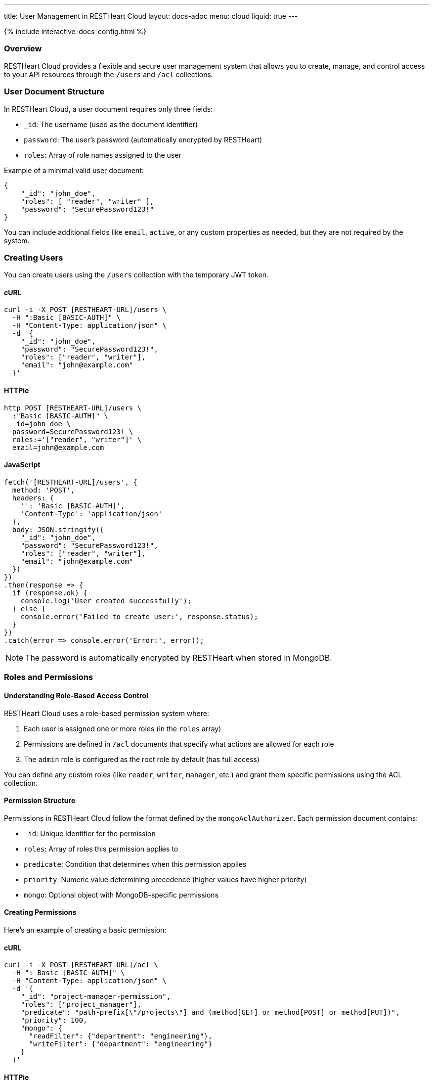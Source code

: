---
title: User Management in RESTHeart Cloud
layout: docs-adoc
menu: cloud
liquid: true
---

++++
<script defer src="https://cdn.jsdelivr.net/npm/alpinejs@3.x.x/dist/cdn.min.js"></script>
<script src="/js/interactive-docs-config.js"></script>
{% include interactive-docs-config.html %}
++++

=== Overview

RESTHeart Cloud provides a flexible and secure user management system that allows you to create, manage, and control access to your API resources through the `/users` and `/acl` collections.

=== User Document Structure

In RESTHeart Cloud, a user document requires only three fields:

* `_id`: The username (used as the document identifier)
* `password`: The user's password (automatically encrypted by RESTHeart)
* `roles`: Array of role names assigned to the user

Example of a minimal valid user document:

[source,json]
----
{
    "_id": "john_doe",
    "roles": [ "reader", "writer" ],
    "password": "SecurePassword123!"
}
----

You can include additional fields like `email`, `active`, or any custom properties as needed, but they are not required by the system.

=== Creating Users

You can create users using the `/users` collection with the temporary JWT token.

==== cURL
[source,bash]
----
curl -i -X POST [RESTHEART-URL]/users \
  -H ":Basic [BASIC-AUTH]" \
  -H "Content-Type: application/json" \
  -d '{
    "_id": "john_doe",
    "password": "SecurePassword123!",
    "roles": ["reader", "writer"],
    "email": "john@example.com"
  }'
----

==== HTTPie
[source,bash]
----
http POST [RESTHEART-URL]/users \
  :"Basic [BASIC-AUTH]" \
  _id=john_doe \
  password=SecurePassword123! \
  roles:='["reader", "writer"]' \
  email=john@example.com
----

==== JavaScript
[source,javascript]
----
fetch('[RESTHEART-URL]/users', {
  method: 'POST',
  headers: {
    '': 'Basic [BASIC-AUTH]',
    'Content-Type': 'application/json'
  },
  body: JSON.stringify({
    "_id": "john_doe",
    "password": "SecurePassword123!",
    "roles": ["reader", "writer"],
    "email": "john@example.com"
  })
})
.then(response => {
  if (response.ok) {
    console.log('User created successfully');
  } else {
    console.error('Failed to create user:', response.status);
  }
})
.catch(error => console.error('Error:', error));
----

NOTE: The password is automatically encrypted by RESTHeart when stored in MongoDB.

=== Roles and Permissions

==== Understanding Role-Based Access Control

RESTHeart Cloud uses a role-based permission system where:

1. Each user is assigned one or more roles (in the `roles` array)
2. Permissions are defined in `/acl` documents that specify what actions are allowed for each role
3. The `admin` role is configured as the root role by default (has full access)

You can define any custom roles (like `reader`, `writer`, `manager`, etc.) and grant them specific permissions using the ACL collection.

==== Permission Structure

Permissions in RESTHeart Cloud follow the format defined by the `mongoAclAuthorizer`. Each permission document contains:

* `_id`: Unique identifier for the permission
* `roles`: Array of roles this permission applies to
* `predicate`: Condition that determines when this permission applies
* `priority`: Numeric value determining precedence (higher values have higher priority)
* `mongo`: Optional object with MongoDB-specific permissions

==== Creating Permissions

Here's an example of creating a basic permission:

==== cURL
[source,bash]
----
curl -i -X POST [RESTHEART-URL]/acl \
  -H ": Basic [BASIC-AUTH]" \
  -H "Content-Type: application/json" \
  -d '{
    "_id": "project-manager-permission",
    "roles": ["project_manager"],
    "predicate": "path-prefix[\"/projects\"] and (method[GET] or method[POST] or method[PUT])",
    "priority": 100,
    "mongo": {
      "readFilter": {"department": "engineering"},
      "writeFilter": {"department": "engineering"}
    }
  }'
----

==== HTTPie
[source,bash]
----
http POST [RESTHEART-URL]/acl \
  Authorization:"Basic [BASIC-AUTH]" \
  _id=project-manager-permission \
  roles:='["project_manager"]' \
  predicate="path-prefix[\"/projects\"] and (method[GET] or method[POST] or method[PUT])" \
  priority:=100 \
  mongo:='{
    "readFilter": {"department": "engineering"},
    "writeFilter": {"department": "engineering"}
  }'
----

==== JavaScript
[source,javascript]
----
fetch('[RESTHEART-URL]/acl', {
  method: 'POST',
  headers: {
    'Authorization': 'Basic [BASIC-AUTH]',
    'Content-Type': 'application/json'
  },
  body: JSON.stringify({
    "_id": "project-manager-permission",
    "roles": ["project_manager"],
    "predicate": "path-prefix[\"/projects\"] and (method[GET] or method[POST] or method[PUT])",
    "priority": 100,
    "mongo": {
      "readFilter": {"department": "engineering"},
      "writeFilter": {"department": "engineering"}
    }
  })
})
.then(response => {
  if (response.ok) {
    console.log('Permission created successfully');
  } else {
    console.error('Failed to create permission:', response.status);
  }
})
.catch(error => console.error('Error:', error));
----

==== Advanced Permission Examples

===== Data Filtering Based on User

This permission allows users to see only their own data:

[source,json]
----
{
    "_id": "users-see-own-data",
    "roles": ["user"],
    "predicate": "path-prefix[\"/data\"] and method[GET]",
    "priority": 100,
    "mongo": {
        "readFilter": { "owner": "@user._id" }
    }
}
----

===== Auto-adding User ID to Created Documents

This permission ensures that when a user creates a document, their ID is automatically added as the owner:

[source,json]
----
{
    "_id": "users-create-own-data",
    "roles": ["user"],
    "predicate": "path-prefix[\"/data\"] and method[POST]",
    "priority": 100,
    "mongo": {
        "mergeRequest": { "owner": "@user._id" }
    }
}
----

=== Managing Users

==== Updating Users

Update user information or roles:

==== cURL
[source,bash]
----
curl -i -X PATCH [RESTHEART-URL]/users/john_doe \
  -H "Authorization: Basic [BASIC-AUTH]" \
  -H "Content-Type: application/json" \
  -d '{
    "roles": ["admin"],
    "email": "john.updated@example.com"
  }'
----

==== HTTPie
[source,bash]
----
http PATCH [RESTHEART-URL]/users/john_doe \
  Authorization:"Basic [BASIC-AUTH]" \
  roles:='["admin"]' \
  email=john.updated@example.com
----

==== JavaScript
[source,javascript]
----
fetch('[RESTHEART-URL]/users/john_doe', {
  method: 'PATCH',
  headers: {
    'Authorization': 'Basic [BASIC-AUTH]',
    'Content-Type': 'application/json'
  },
  body: JSON.stringify({
    "roles": ["admin"],
    "email": "john.updated@example.com"
  })
})
.then(response => {
  if (response.ok) {
    console.log('User updated successfully');
  } else {
    console.error('Failed to update user:', response.status);
  }
})
.catch(error => console.error('Error:', error));
----

==== Deleting Users

Remove a user from the system:

==== cURL
[source,bash]
----
curl -i -X DELETE [RESTHEART-URL]/users/john_doe \
  -H "Authorization: Basic [BASIC-AUTH]"
----

==== HTTPie
[source,bash]
----
http DELETE [RESTHEART-URL]/users/john_doe \
  Authorization:"Basic [BASIC-AUTH]"
----

==== JavaScript
[source,javascript]
----
fetch('[RESTHEART-URL]/users/john_doe', {
  method: 'DELETE',
  headers: {
    'Authorization': 'Basic [BASIC-AUTH]'
  }
})
.then(response => {
  if (response.ok) {
    console.log('User deleted successfully');
  } else {
    console.error('Failed to delete user:', response.status);
  }
})
.catch(error => console.error('Error:', error));
----

=== Common Permission Patterns

==== Path-based Access Control

[source,json]
----
{
    "_id": "writers-full-access",
    "roles": ["writer"],
    "predicate": "path-prefix[\"/content\"] and (method[GET] or method[POST] or method[PUT] or method[PATCH])",
    "priority": 100
}
----

==== Method-based Restrictions

[source,json]
----
{
    "_id": "readers-read-only",
    "roles": ["reader"],
    "predicate": "method[GET]",
    "priority": 100
}
----

==== Property-level Permissions

Hide sensitive fields from the response:

[source,json]
----
{
    "_id": "hide-sensitive-data",
    "roles": ["reader"],
    "predicate": "path-prefix[\"/users\"] and method[GET]",
    "priority": 100,
    "mongo": {
        "projectResponse": { "password": 0, "secretNotes": 0 }
    }
}
----

=== Security Considerations

* Passwords are automatically encrypted with bcrypt
* Temporary tokens have limited lifespans
* Role-based access control with ACL permissions
* Request predicates control precise access patterns
* Document-level security through readFilter and writeFilter
* All user management actions are logged

=== Best Practices

* Always use strong, unique passwords
* Assign users the minimum required roles (principle of least privilege)
* Create granular permissions with specific predicates
* Use `readFilter` to control data visibility
* Use `mergeRequest` to enforce ownership
* Use higher priority values for more specific permissions
* Regularly review and audit user roles and permissions

=== Troubleshooting

* *Permission Denied*: Check that the user has the correct roles and that a permission exists for those roles
* *Can't Access Data*: Verify there are no `readFilter` restrictions limiting visibility
* *Unexpected Content*: Check for `mergeRequest` permissions that might be modifying data
* *Authentication Failed*: Ensure the username and password are correct

=== Next Steps

* link:security[Learn about Security Best Practices]
* link:../mongodb-rest/tutorial[Explore MongoDB REST API]
* link:getting-started[Return to Getting Started Guide]
